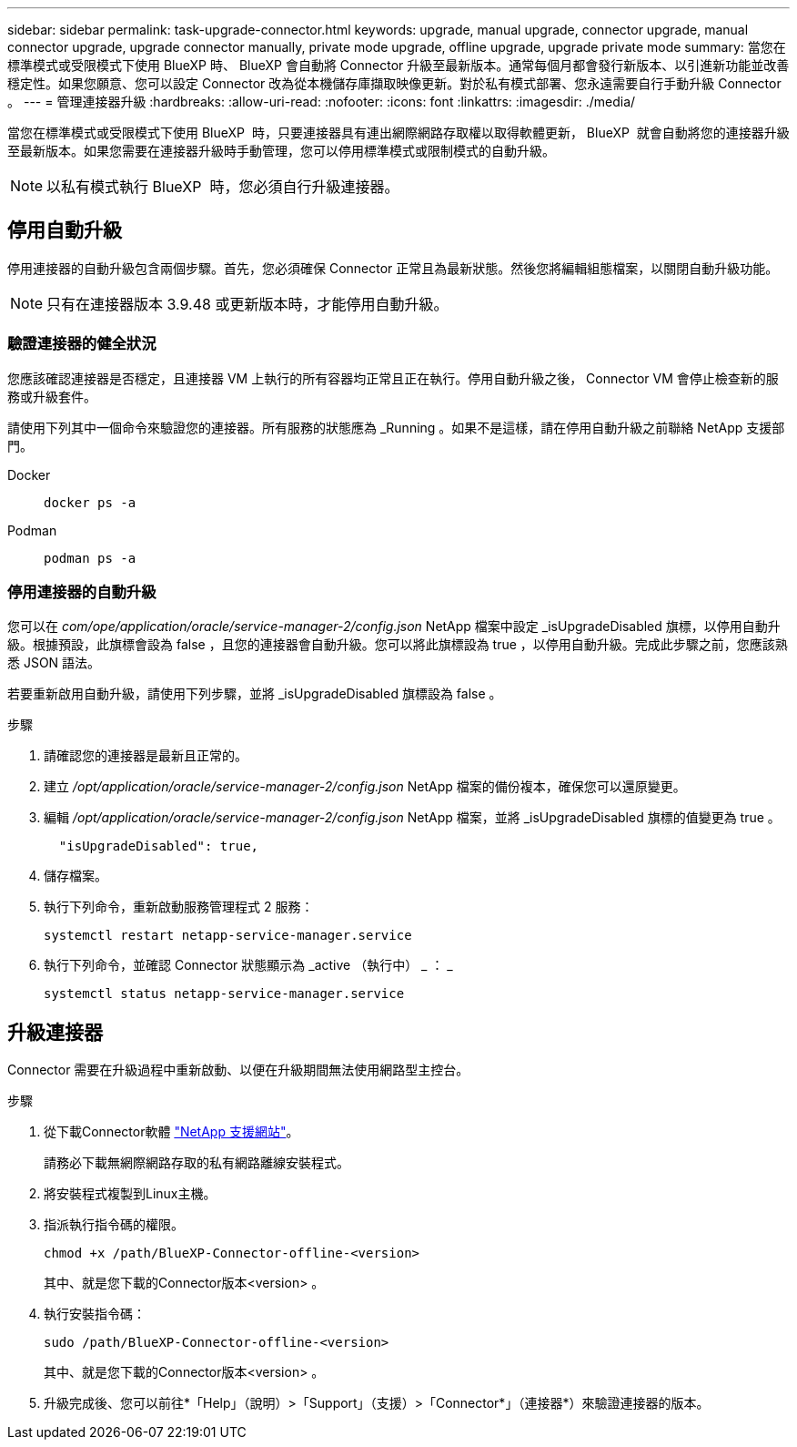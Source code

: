 ---
sidebar: sidebar 
permalink: task-upgrade-connector.html 
keywords: upgrade, manual upgrade, connector upgrade, manual connector upgrade, upgrade connector manually, private mode upgrade, offline upgrade, upgrade private mode 
summary: 當您在標準模式或受限模式下使用 BlueXP 時、 BlueXP 會自動將 Connector 升級至最新版本。通常每個月都會發行新版本、以引進新功能並改善穩定性。如果您願意、您可以設定 Connector 改為從本機儲存庫擷取映像更新。對於私有模式部署、您永遠需要自行手動升級 Connector 。 
---
= 管理連接器升級
:hardbreaks:
:allow-uri-read: 
:nofooter: 
:icons: font
:linkattrs: 
:imagesdir: ./media/


[role="lead"]
當您在標準模式或受限模式下使用 BlueXP  時，只要連接器具有連出網際網路存取權以取得軟體更新， BlueXP  就會自動將您的連接器升級至最新版本。如果您需要在連接器升級時手動管理，您可以停用標準模式或限制模式的自動升級。


NOTE: 以私有模式執行 BlueXP  時，您必須自行升級連接器。



== 停用自動升級

停用連接器的自動升級包含兩個步驟。首先，您必須確保 Connector 正常且為最新狀態。然後您將編輯組態檔案，以關閉自動升級功能。


NOTE: 只有在連接器版本 3.9.48 或更新版本時，才能停用自動升級。



=== 驗證連接器的健全狀況

您應該確認連接器是否穩定，且連接器 VM 上執行的所有容器均正常且正在執行。停用自動升級之後， Connector VM 會停止檢查新的服務或升級套件。

請使用下列其中一個命令來驗證您的連接器。所有服務的狀態應為 _Running 。如果不是這樣，請在停用自動升級之前聯絡 NetApp 支援部門。

Docker::
+
--
[source, cli]
----
docker ps -a
----
--
Podman::
+
--
[source, cli]
----
podman ps -a
----
--




=== 停用連接器的自動升級

您可以在 _com/ope/application/oracle/service-manager-2/config.json_ NetApp 檔案中設定 _isUpgradeDisabled 旗標，以停用自動升級。根據預設，此旗標會設為 false ，且您的連接器會自動升級。您可以將此旗標設為 true ，以停用自動升級。完成此步驟之前，您應該熟悉 JSON 語法。

若要重新啟用自動升級，請使用下列步驟，並將 _isUpgradeDisabled 旗標設為 false 。

.步驟
. 請確認您的連接器是最新且正常的。
. 建立 _/opt/application/oracle/service-manager-2/config.json_ NetApp 檔案的備份複本，確保您可以還原變更。
. 編輯 _/opt/application/oracle/service-manager-2/config.json_ NetApp 檔案，並將 _isUpgradeDisabled 旗標的值變更為 true 。
+
[source]
----
  "isUpgradeDisabled": true,
----
. 儲存檔案。
. 執行下列命令，重新啟動服務管理程式 2 服務：
+
[source, cli]
----
systemctl restart netapp-service-manager.service
----
. 執行下列命令，並確認 Connector 狀態顯示為 _active （執行中） _ ： _
+
[source, cli]
----
systemctl status netapp-service-manager.service
----




== 升級連接器

Connector 需要在升級過程中重新啟動、以便在升級期間無法使用網路型主控台。

.步驟
. 從下載Connector軟體 https://mysupport.netapp.com/site/products/all/details/cloud-manager/downloads-tab["NetApp 支援網站"^]。
+
請務必下載無網際網路存取的私有網路離線安裝程式。

. 將安裝程式複製到Linux主機。
. 指派執行指令碼的權限。
+
[source, cli]
----
chmod +x /path/BlueXP-Connector-offline-<version>
----
+
其中、就是您下載的Connector版本<version> 。

. 執行安裝指令碼：
+
[source, cli]
----
sudo /path/BlueXP-Connector-offline-<version>
----
+
其中、就是您下載的Connector版本<version> 。

. 升級完成後、您可以前往*「Help」（說明）>「Support」（支援）>「Connector*」（連接器*）來驗證連接器的版本。

